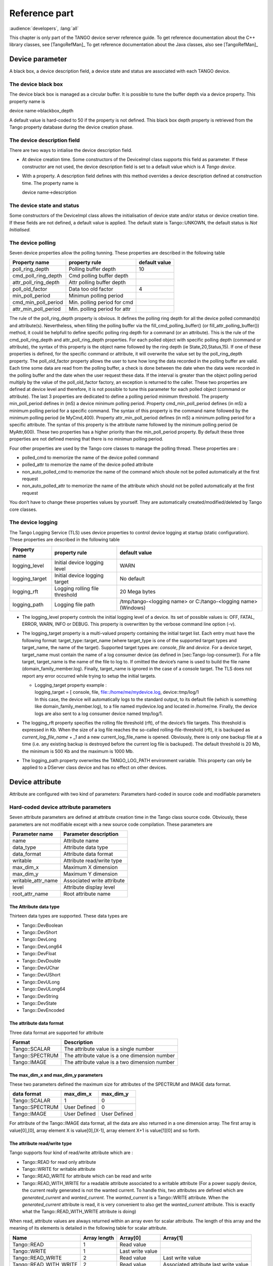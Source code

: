.. raw:: latex

    \clearpage

Reference part
==============

:audience:`developers`, :lang:`all`

This chapter is only part of the TANGO device server reference guide.
To get reference documentation about the C++ library classes, see [TangoRefMan]_ To get reference documentation about
the Java classes, also see [TangoRefMan]_

Device parameter
----------------

A black box, a device description field, a device state and status are
associated with each TANGO device.

The device black box
~~~~~~~~~~~~~~~~~~~~

The device black box is managed as a circular buffer. It is possible to
tune the buffer depth via a device property. This property name is

device name->blackbox\_depth

A default value is hard-coded to 50 if the property is not defined. This
black box depth property is retrieved from the Tango property database
during the device creation phase.

The device description field
~~~~~~~~~~~~~~~~~~~~~~~~~~~~

There are two ways to intialise the device description field.

-  At device creation time. Some constructors of the DeviceImpl class
   supports this field as parameter. If these constructor are not used,
   the device description field is set to a default value which is *A
   Tango device*.

-  With a property. A description field defines with this method
   overrides a device description defined at construction time. The
   property name is

   device name->description

The device state and status
~~~~~~~~~~~~~~~~~~~~~~~~~~~

Some constructors of the DeviceImpl class allows the initialisation of
device state and/or status or device creation time. If these fields are
not defined, a default value is applied. The default state is
Tango::UNKOWN, the default status is *Not Initialised.*

The device polling
~~~~~~~~~~~~~~~~~~

Seven device properties allow the polling tunning. These properties are
described in the following table

.. csv-table::
   :header-rows: 1

   "Property name", "property rule", "default value"
   "poll\_ring\_depth", "Polling buffer depth", "10"
   "cmd\_poll\_ring\_depth", "Cmd polling buffer depth", ""
   "attr\_poll\_ring\_depth", "Attr polling buffer depth", ""
   "poll\_old\_factor", "Data too old factor", "4"
   "min\_poll\_period", "Minimun polling period", ""
   "cmd\_min\_poll\_period", "Min. polling period for cmd", ""
   "attr\_min\_poll\_period", "Min. polling period for attr", ""

The rule of the poll\_ring\_depth property is obvious. It defines the
polling ring depth for all the device polled command(s) and
attribute(s). Nevertheless, when filling the polling buffer via the
fill\_cmd\_polling\_buffer() (or fill\_attr\_polling\_buffer()) method,
it could be helpfull to define specific polling ring depth for a command
(or an attribute). This is the rule of the cmd\_poll\_ring\_depth and
attr\_poll\_ring\_depth properties. For each polled object with specific
polling depth (command or attribute), the syntax of this property is the
object name followed by the ring depth (ie State,20,Status,15). If one
of these properties is defined, for the specific command or attribute,
it will overwrite the value set by the poll\_ring\_depth property. The
poll\_old\_factor property allows the user to tune how long the data
recorded in the polling buffer are valid. Each time some data are read
from the polling buffer, a check is done between the date when the data
were recorded in the polling buffer and the date when the user request
these data. If the interval is greater than the object polling period
multiply by the value of the poll\_old\_factor factory, an exception is
returned to the caller. These two properties are defined at device level
and therefore, it is not possible to tune this parameter for each polled
object (command or attribute). The last 3 properties are dedicated to
define a polling period minimum threshold. The property
min\_poll\_period defines in (mS) a device minimum polling period.
Property cmd\_min\_poll\_period defines (in mS) a minimum polling period
for a specific command. The syntax of this property is the command name
followed by the minimum polling period (ie MyCmd,400). Property
attr\_min\_poll\_period defines (in mS) a minimum polling period for a
specific attribute. The syntax of this property is the attribute name
followed by the minimum polling period (ie MyAttr,600). These two
properties has a higher priority than the min\_poll\_period property. By
default these three properties are not defined mening that there is no
minimun polling period.

Four other properties are used by the Tango core classes to manage the
polling thread. These properties are :

-  polled\_cmd to memorize the name of the device polled command

-  polled\_attr to memorize the name of the device polled attribute

-  non\_auto\_polled\_cmd to memorize the name of the command which
   shoule not be polled automatically at the first request

-  non\_auto\_polled\_attr to memorize the name of the attribute which
   should not be polled automatically at the first request

You don’t have to change these properties values by yourself. They are
automatically created/modified/deleted by Tango core classes.

.. _the-device-logging:

The device logging
~~~~~~~~~~~~~~~~~~

The Tango Logging Service (TLS) uses device properties to control device
logging at startup (static configuration). These properties are
described in the following table

.. csv-table::
   :header-rows: 1

   "Property name", "property rule", "default value"
   "logging\_level", "Initial device logging level", "WARN"
   "logging\_target", "Initial device logging target", "No default"
   "logging\_rft", "Logging rolling file threshold", "20 Mega bytes"
   "logging\_path", "Logging file path", "/tmp/tango-<logging name> or C:/tango-<logging name> (Windows)"

-  The logging\_level property controls the initial logging level of a
   device. Its set of possible values is: OFF, FATAL, ERROR, WARN, INFO
   or DEBUG. This property is overwritten by the verbose command line
   option (-v).

-  The logging\_target property is a multi-valued property containing
   the initial target list. Each entry must have the following format:
   target\_type::target\_name (where target\_type is one of the
   supported target types and target\_name, the name of the target).
   Supported target types are: *console*, *file* and *device*. For a
   device target, target\_name must contain the name of a log consumer
   device (as defined in [sec:Tango-log-consumer]). For a file target,
   target\_name is the name of the file to log to. If omitted the
   device’s name is used to build the file name
   (domain\_family\_member.log). Finally, target\_name is ignored in the
   case of a console target. The TLS does not report any error occurred
   while trying to setup the initial targets.

   -  | Logging\_target property example :
      | logging\_target = [ console, file, file::/home/me/mydevice.log,
        device::tmp/log/1
      | In this case, the device will automatically logs to the standard
        output, to its default file (which is something like
        domain\_family\_member.log), to a file named mydevice.log and
        located in /home/me. Finally, the device logs are also sent to a
        log consumer device named tmp/log/1.

-  The logging\_rft property specifies the rolling file threshold (rft),
   of the device’s file targets. This threshold is expressed in Kb. When
   the size of a log file reaches the so-called rolling-file-threshold
   (rft), it is backuped as *current\_log\_file\_name* + *\_1* and a new
   current\_log\_file\_name is opened. Obviously, there is only one
   backup file at a time (i.e. any existing backup is destroyed before
   the current log file is backuped). The default threshold is 20 Mb,
   the minimum is 500 Kb and the maximum is 1000 Mb.

-  The logging\_path property overwrites the TANGO\_LOG\_PATH
   environment variable. This property can only be applied to a DServer
   class device and has no effect on other devices.

Device attribute
----------------

Attribute are configured with two kind of parameters: Parameters
hard-coded in source code and modifiable parameters

Hard-coded device attribute parameters
~~~~~~~~~~~~~~~~~~~~~~~~~~~~~~~~~~~~~~

Seven attribute parameters are defined at attribute creation time in the
Tango class source code. Obviously, these parameters are not modifiable
except with a new source code compilation. These parameters are

.. csv-table::
   :header-rows: 1

   "Parameter name", "Parameter description"
   "name", "Attribute name"
   "data\_type", "Attribute data type"
   "data\_format", "Attribute data format"
   "writable", "Attribute read/write type"
   "max\_dim\_x", "Maximum X dimension"
   "max\_dim\_y", "Maximum Y dimension"
   "writable\_attr\_name", "Associated write attribute"
   "level", "Attribute display level"
   "root\_attr\_name", "Root attribute name"

The Attribute data type
^^^^^^^^^^^^^^^^^^^^^^^

Thirteen data types are supported. These data types are

-  Tango::DevBoolean

-  Tango::DevShort

-  Tango::DevLong

-  Tango::DevLong64

-  Tango::DevFloat

-  Tango::DevDouble

-  Tango::DevUChar

-  Tango::DevUShort

-  Tango::DevULong

-  Tango::DevULong64

-  Tango::DevString

-  Tango::DevState

-  Tango::DevEncoded

The attribute data format
^^^^^^^^^^^^^^^^^^^^^^^^^

Three data format are supported for attribute

.. csv-table::
   :header-rows: 1

   "Format", "Description"
   "Tango::SCALAR", "The attribute value is a single number"
   "Tango::SPECTRUM", "The attribute value is a one dimension number"
   "Tango::IMAGE", "The attribute value is a two dimension number"

The max\_dim\_x and max\_dim\_y parameters
^^^^^^^^^^^^^^^^^^^^^^^^^^^^^^^^^^^^^^^^^^

These two parameters defined the maximum size for attributes of the
SPECTRUM and IMAGE data format.


.. csv-table::
   :header-rows: 1

   "data format", "max\_dim\_x", "max\_dim\_y"
   "Tango::SCALAR", "1", "0"
   "Tango::SPECTRUM", "User Defined", "0"
   "Tango::IMAGE", "User Defined", "User Defined"

For attribute of the Tango::IMAGE data format, all the data are also
returned in a one dimension array. The first array is value[0],[0],
array element X is value[0],[X-1], array element X+1 is value[1][0] and
so forth.

The attribute read/write type
^^^^^^^^^^^^^^^^^^^^^^^^^^^^^

Tango supports four kind of read/write attribute which are :

-  Tango::READ for read only attribute

-  Tango::WRITE for writable attribute

-  Tango::READ\_WRITE for attribute which can be read and write

-  Tango::READ\_WITH\_WRITE for a readable attribute associated to a
   writable attribute (For a power supply device, the current really
   generated is not the wanted current. To handle this, two attributes
   are defined which are *generated\_current* and *wanted\_current*. The
   *wanted\_current* is a Tango::WRITE attribute. When the
   *generated\_current* attribute is read, it is very convenient to also
   get the *wanted\_current* attribute. This is exactly what the
   Tango::READ\_WITH\_WRITE attribute is doing)

When read, attribute values are always returned within an array even for
scalar attribute. The length of this array and the meaning of its
elements is detailed in the following table for scalar attribute.

.. csv-table::
   :header-rows: 1

   "Name", "Array length", "Array[0]", "Array[1]"
   "Tango::READ", "1", "Read value", ""
   "Tango::WRITE", "1", "Last write value", ""
   "Tango::READ\_WRITE", "2", "Read value", "Last write value"
   "Tango::READ\_WITH\_WRITE", "2", "Read value", "Associated attribute last write value"

When a spectrum or image attribute is read, it is possible to code the
device class in order to send only some part of the attribute data (For
instance only a Region Of Interest for an image) but never more than
what is defined by the attribute configuration parameters max\_dim\_x
and max\_dim\_y. The number of data sent is also transferred with the
data and is named **dim\_x** and **dim\_y**. When a spectrum or image
attribute is written, it is also possible to send only some of the
attribute data but always less than max\_dim\_x for spectrum and
max\_dim\_x \* max\_dim\_y for image. The following table describe how
data are returned for spectrum attribute. dim\_x is the data size sent
by the server when the attribute is read and dim\_x\_w is the data size
used during the last attribute write call.

.. csv-table::
   :header-rows: 1

   "Name", "Array length", "Array[0->dim\_x-1]", "Array[dim\_x-> dim\_x + dim\_x\_w -1]"
   "Tango::READ", "dim\_x", "Read values", "", ""
   "Tango::WRITE", "dim\_x\_w", "Last write values", ""
   "Tango::READ\_WRITE", "dim\_x + dim\_x\_w", "Read value", "Last write values"
   "Tango::READ\_WITH\_WRITE", "dim\_x + dim\_x\_w", "Read value", "Associated attributelast write values"

The following table describe how data are returned for image attribute.
dim\_r is the data size sent by the server when the attribute is read
(dim\_x \* dim\_y) and dim\_w is the data size used during the last
attribute write call (dim\_x\_w \* dim\_y\_w).

.. csv-table::
   :header-rows: 1

   "Name", "Array length", "Array[0->dim\_r-1]", "Array[dim\_r->dim\_r + dim\_w -1]"
   "Tango::READ", "dim\_r", "Read values", ""
   "Tango::WRITE", "dim\_w", "Last write values", ""
   "Tango::READ\_WRITE", "dim\_r + dim\_w", "Read value", "Last write values"
   "Tango::READ\_WITH\_WRITE", "dim\_r + dim\_w", "Read value", "Associated attributelast write values"

Until a write operation has been performed, the last write value is
initialized to *0* for scalar attribute of the numeriacal type, to *Not
Initialised* for scalar string attribute and to *true* for scalar
boolean attribute. For spectrum or image attribute, the last write value
is initialized to an array of one element set to *0* for numerical type,
to an array of one element set to *true* for boolean attribute and to an
array of one element set to *Not initialized* for string attribute

The associated write attribute parameter
^^^^^^^^^^^^^^^^^^^^^^^^^^^^^^^^^^^^^^^^

This parameter has a meaning only for attribute with a
Tango::READ\_WITH\_WRITE read/write type. This is the name of the
associated write attribute.

The attribute display level parameter
^^^^^^^^^^^^^^^^^^^^^^^^^^^^^^^^^^^^^

This parameter is only an help for graphical application. It is a C++
enumeration starting at 0. The code associated with each attribute
display level is defined in the following table (Tango::DispLevel).

.. csv-table::
   :header-rows: 1

   "name", "Value"
   "Tango::OPERATOR", "0"
   "Tango::EXPERT", "1"

This parameter allows a graphical application to support two types of
operation :

-  An operator mode for day to day operation

-  An expert mode when tuning is necessary

According to this parameter, a graphical application knows if the
attribute is for the operator mode or for the expert mode.

The root attribute name parameter
^^^^^^^^^^^^^^^^^^^^^^^^^^^^^^^^^

In case the attribute is a forwarded one, this parameter is the name of
the associated root attribute. In case of classical attribute, this
string is set to Not specified.

Modifiable attribute parameters
~~~~~~~~~~~~~~~~~~~~~~~~~~~~~~~

Each attribute has a configuration set of 20 modifiable parameters.
These can be grouped in three different purposes:

#. General purpose parameters

#. Alarm related parameters

#. Event related parameters

General purpose parameters
^^^^^^^^^^^^^^^^^^^^^^^^^^

Eight attribute parameters are modifiable at run-time via a device call
or via the property database.

.. csv-table::
   :header-rows: 1

   "Parameter name", "Parameter description"
   "description", "Attribute description"
   "label", "Attribute label"
   "unit", "Attribute unit"
   "standard\_unit", "Conversion factor to MKSA unit"
   "display\_unit", "The attribute unit in a printable form"
   "format", "How to print attribute value"
   "min\_value", "Attribute min value"
   "max\_value", "Attribute max value"
   "enum\_labels", "Enumerated labels"
   "memorized", "Attribute memorization"

The **description** parameter describes the attribute. The **label**
parameter is used by graphical application to display a label when this
attribute is used in a graphical application. The **unit** parameter is
the attribute value unit. The **standard\_unit** parameter is the
conversion factor to get attribute value in MKSA units. Even if this
parameter is a number, it is returned as a string by the device
*get\_attribute\_config* call. The **display\_unit** parameter is the
string used by graphical application to display attribute unit to
application user. The **enum\_labels** parameter is defined only for
attribute of the DEV\_ENUM data type. This is a vector of strings with
one string for each enumeration label. It is an ordered list.

The format attribute parameter
''''''''''''''''''''''''''''''

This parameter specifies how the attribute value should be printed. It
is not valid for string attribute. This format is a string of C++
streams manipulators separated by the **;** character. The supported
manipulators are :

-  fixed

-  scientific

-  uppercase

-  showpoint

-  showpos

-  setprecision()

-  setw()

Their definition are the same than for C++ streams. An example of format
parameter is

``scientific;uppercase;setprecision(3)``.

A class called Tango::AttrManip has been written to handle this format
string. Once the attribute format string has been retrieved from the
device, its value can be printed with

``cout << Tango::AttrManip(format) << value << endl;``


The min\_value and max\_value parameters
''''''''''''''''''''''''''''''''''''''''

These two parameters have a meaning only for attribute of the
Tango::WRITE read/write type and for numerical data types. Trying to set
the value of an attribute to something less than or equal to the
min\_value parameter is an error. Trying to set the value of the
attribute to something more or equal to the max\_value parameter is also
an error. Even if these parameters are numbers, they are returned as
strings by the device *get\_attribute\_config()* call.

These two parameters have no meaning for attribute with data type
DevString, DevBoolean or DevState. An exception is thrown in case the
user try to set them for attribute of these 3 data types.

The memorized attribute parameter
'''''''''''''''''''''''''''''''''

This parameter describes the attribute memorization. It is an
enumeration with the following values:

-  NOT\_KNOWN : The device is too old to return this information.

-  NONE : The attribute is not memorized

-  MEMORIZED : The attribute is memorized

-  MEMORIZED\_WRITE\_INIT : The attribute is memorized and the memorized
   value is applied at device initialization time.

The alarm related configuration parameters
^^^^^^^^^^^^^^^^^^^^^^^^^^^^^^^^^^^^^^^^^^

Six alarm related attribute parameters are modifiable at run-time via a
device call or via the property database.

.. csv-table::
   :header-rows: 1

   "Parameter name", "Parameter description"
   "min\_alarm", "Attribute low level alarm"
   "max\_alarm", "Attribute high level alarm"
   "min\_warning", "Attribute low level warning"
   "max\_warning", "Attribute high level warning"
   "delta\_t", "delta time for RDS alarm (mS)"
   "delta\_val", "delta value for RDS alarm (absolute)"

These parameters have no meaning for attribute with data type DevString,
DevBoolean or DevState. An exception is thrown in case the user try to
set them for attribute of these 3 data types.

The min\_alarm and max\_alarm parameters
''''''''''''''''''''''''''''''''''''''''

These two parameters have a meaning only for attribute of the
Tango::READ, Tango::READ\_WRITE and Tango::READ\_WITH\_WRITE read/write
type and for numerical data type. When the attribute is read, if its
value is something less than or equal to the min\_alarm parameter or if
it is something more or equal to the max\_alarm parameter, the attribute
quality factor will be set to Tango::ATTR\_ALARM and if the device state
is Tango::ON, it is switched to Tango::ALARM. Even if these parameters
are numbers, they are returned as strings by the device
*get\_attribute\_config()* call.

The min\_warning and max\_warning parameters
''''''''''''''''''''''''''''''''''''''''''''

These two parameters have a meaning only for attribute of the
Tango::READ, Tango::READ\_WRITE and Tango::READ\_WITH\_WRITE read/write
type and for numerical data type. When the attribute is read, if its
value is something less than or equal to the min\_warning parameter or
if it is something more or equal to the max\_warning parameter, the
attribute quality factor will be set to Tango::ATTR\_WARNING and if the
device state is Tango::ON, it is switched to Tango::ALARM. Even if these
parameters are numbers, they are returned as strings by the device
*get\_attribute\_config()* call.

The delta\_t and delta\_val parameters
''''''''''''''''''''''''''''''''''''''

These two parameters have a meaning only for attribute of the
Tango::READ\_WRITE and Tango::READ\_WITH\_WRITE read/write type and for
numerical data type. They specify if and how the RDS alarm is used. When
the attribute is read, if the difference between its read value and the
last written value is something more than or equal to the delta\_val
parameter and if at least delta\_val milli seconds occurs since the last
write operation, the attribute quality factor will be set to
Tango::ATTR\_ALARM and if the device state is Tango::ON, it is switched
to Tango::ALARM. Even if these parameters are numbers, they are returned
as strings by the device *get\_attribute\_config()* call.

The event related configuration parameters
^^^^^^^^^^^^^^^^^^^^^^^^^^^^^^^^^^^^^^^^^^

Six event related attribute parameters are modifiable at run-time via a
device call or via the property database.

.. csv-table::
   :header-rows: 1

   "Parameter name", "Parameter description"
   "rel\_change", "Relative change triggering change event"
   "abs\_change", "Absolute change triggering change event"
   "period", "Period for periodic event"
   "archive\_rel\_change", "Relative change for archive event"
   "archive\_abs\_change", "Absolute change for archive event"
   "archive\_period", "Period for change archive event"

The rel\_change and abs\_change parameters
''''''''''''''''''''''''''''''''''''''''''

Rel\_change is a property with a maximum of 2 values (comma separated).
It specifies the increasing and decreasing relative change of the
attribute value (w.r.t. the value of the previous change event) which
will trigger the event. If the attribute is a spectrum or an image then
a change event is generated if any one of the attribute value’s
satisfies the above criterium. It’s the absolute value of these values
which is taken into account. If only one value is specified then it is
used for the increasing and decreasing change.

Abs\_change is a property of maximum 2 values (comma separated). It
specifies the increasing and decreasing absolute change of the attribute
value (w.r.t the value of the previous change event) which will trigger
the event. If the attribute is a spectrum or an image then a change
event is generated if any one of the attribute value’s satisfies the
above criterium. If only one value is specified then it is used for the
increasing and decreasing change. If no values are specified then the
relative change is used.

The periodic period parameter
'''''''''''''''''''''''''''''

The minimum time between events (in milliseconds). If no property is
specified then a default value of 1 second is used.

The archive\_rel\_change, archive\_abs\_change and archive\_period parameters
'''''''''''''''''''''''''''''''''''''''''''''''''''''''''''''''''''''''''''''

archive\_rel\_change is an array property of maximum 2 values which
specifies the positive and negative relative change w.r.t. the previous
attribute value which will trigger the event. If the attribute is a
spectrum or an image then an archive event is generated if any one of
the attribute value’s satisfies the above criterium. If only one
property is specified then it is used for the positive and negative
change. If no properties are specified then a default fo +-10% is used

archive\_abs\_change is an array property of maximum 2 values which
specifies the positive and negative absolute change w.r.t the previous
attribute value which will trigger the event. If the attribute is a
spectrum or an image then an archive event is generated if any one of
the attribute value’s satisfies the above criterium. If only one
property is specified then it is used for the positive and negative
change. If no properties are specified then the relative change is used.

archive\_period is the minimum time between archive events (in
milliseconds). If no property is specified, no periodic archiving events
are send.

Setting modifiable attribute parameters
~~~~~~~~~~~~~~~~~~~~~~~~~~~~~~~~~~~~~~~

A default value is given to all modifiable attribute parameters by the
Tango core classes. Nevertheless, it is possible to modify these values
in source code at attribute creation time or via the database. Values
retrieved from the database have a higher priority than values given at
attribute creation time. The attribute parameters are therefore
initialized from:

#. The Database

#. If nothing in database, from the Tango class default

#. If nothing in database nor in Tango class default, from the library
   default value

The default value set by the Tango core library are

+------------------+----------------------+--------------------------+
| Parameter type   | Parameter name       | Library default value    |
+==================+======================+==========================+
| general purpose  | description          | No description           |
|                  +----------------------+--------------------------+
|                  | label                | attribute name           |
|                  +----------------------+--------------------------+
|                  | unit                 | One empty string         |
|                  +----------------------+--------------------------+
|                  | standard\_unit       | No standard unit         |
|                  +----------------------+--------------------------+
|                  | display\_unit        | No display unit          |
|                  +----------------------+--------------------------+
|                  | format               | 6 characters             |
|                  |                      | with 2 decimal           |
|                  +----------------------+--------------------------+
|                  | min\_value           | Not specified            |
|                  +----------------------+--------------------------+
|                  | max\_value           | Not specified            |
+------------------+----------------------+--------------------------+
| alarm parameters | min\_alarm           | Not specified            |
|                  +----------------------+--------------------------+
|                  | max\_alarm           | Not specified            |
|                  +----------------------+--------------------------+
|                  | min\_warning         | Not specified            |
|                  +----------------------+--------------------------+
|                  | max\_warning         | Not specified            |
|                  +----------------------+--------------------------+
|                  |& delta\_t            | Not specified            |
|                  +----------------------+--------------------------+
|                  | delta\_val           | Not specified            |
+------------------+----------------------+--------------------------+
| event parameters |rel\_change           | Not specified            |
|                  +----------------------+--------------------------+
|                  | abs\_change          | Not specified            |
|                  +----------------------+--------------------------+
|                  | period               | 1000 (mS)                |
|                  +----------------------+--------------------------+
|                  | archive\_rel\_change | Not specified            |
|                  +----------------------+--------------------------+
|                  | archive\_abs\_change | Not specified            |
|                  +----------------------+--------------------------+
|                  | archive\_period      | Not specified            |
+------------------+----------------------+--------------------------+

It is possible to set modifiable parameters via the database at two
levels :

#. At class level

#. At device level. Each device attribute have all its modifiable
   parameters sets to the value defined at class level. If the setting
   defined at class level is not correct for one device, it is possible
   to re-define it.

If we take the example of a class called *BumperPowerSupply* with three
devices called *sr/bump/1*, *sr/bump/2* and *sr/bump/3* and one
attribute called *wanted\_current*. For the first two bumpers, the
max\_value is equal to 500. For the third one, the max\_value is only
400. If the max\_value parameter is defined at class level with the
value 500, all devices will have 500 as max\_value for the
*wanted\_current* attribute. It is necessary to re-defined this
parameter at device level in order to have the max\_value for device
sr/bump/3 set to 400.

For the description, label, unit, standard\_unit, display\_unit and
format parameters, it is possible to return them to their default value
by setting them to an empty string.

Resetting modifiable attribute parameters
~~~~~~~~~~~~~~~~~~~~~~~~~~~~~~~~~~~~~~~~~

It is possible to reset attribute parameters to their default value at
any moment. This could be done via the network call available through
the DeviceProxy::set\_attribute\_config() method family. This call takes
attribute parameters as strings. The following table describes which
string has to be used to reset attribute parameters to their default
value. In this table, the user default are the values given within Pogo
in the Properties tab of the attribute edition window (or in in Tango
class code using the Tango::UserDefaultAttrProp class).

.. csv-table::
   :header-rows: 1

   "Input string", "Action"
   "'Not specified'", "Reset to **library** default"
   "''(empty string)", "Reset to **user** default if any.
   Otherwise, reset to **library** default"
   "'NaN'", "Reset to Tango **class** default if any.
   Otherwise, reset to **user** default (if any) or to **library**
   default"

Let’s take one exemple: For one attribute belonging to a device, we have
the following attribute parameters:

.. csv-table::
   :header-rows: 1

   "Parameter name", " Def. class", " Def. user", " Def. lib"
   "standard\_unit", "", "", " No standard unit"
   "min\_value", "", " 5", " Not specified"
   "max\_value", " 50", "", " Not specified"
   "rel\_change", " 5", " 10", " Not specified"

The string Not specified sent to each attribute parameter will set
attribute parameter value to No standard unit for standard\_unit, Not
specified for min\_value, Not specified for max\_value and Not specified
as well for rel\_change. The empty string sent to each attribute
parameter will result with No stanadard unit for standard\_unit, 5 for
min\_value, Not specified for max\_value and 10 for rel\_change. The
string NaN will give No standard unit for standard\_unit, 5 for
min\_value, 50 for max\_value and 5 for rel\_change.

C++ specific: Instead of the string Not specified and NaN, the
preprocessor define **AlrmValueNotSpec** and **NotANumber** can be used.

Device pipe
-----------

Pipe are configured with two kind of parameters: Parameters hard-coded
in source code and modifiable parameters

Hard-coded device pipe parameters
~~~~~~~~~~~~~~~~~~~~~~~~~~~~~~~~~

Three pipe parameters are defined at pipe creation time in the Tango
class source code. Obviously, these parameters are not modifiable except
with a new source code compilation. These parameters are

.. csv-table::
   :header-rows: 1

   "Parameter name", "Parameter description"
   "name", "Pipe name"
   "writable", "Pipe read/write type"
   "disp\_level", "Pipe display level"

The pipe read/write type.
^^^^^^^^^^^^^^^^^^^^^^^^^^

Tango supports two kinds of read/write pipe which are :

-  Tango::PIPE\_READ for read only pipe

-  Tango::PIPE\_READ\_WRITE for pipe which can be read and written

The pipe display level parameter
^^^^^^^^^^^^^^^^^^^^^^^^^^^^^^^^

This parameter is only an help for graphical application. It is a C++
enumeration starting at 0. The code associated with each pipe display
level is defined in the following table (Tango::DispLevel).

.. csv-table::
   :header-rows: 1

   "name", "Value"
   "Tango::OPERATOR", "0"
   "Tango::EXPERT", "1"

This parameter allows a graphical application to support two types of
operation :

-  An operator mode for day to day operation

-  An expert mode when tuning is necessary

According to this parameter, a graphical application knows if the pipe
is for the operator mode or for the expert mode.

Modifiable pipe parameters
~~~~~~~~~~~~~~~~~~~~~~~~~~

Each pipe has a configuration set of 2 modifiable parameters. These
parameters are modifiable at run-time via a device call or via the
property database.

.. csv-table::
   :header-rows: 1

   "Parameter name", "Parameter description"
   "description", "Pipe description"
   "label", "Pipe label"

The **description** parameter describes the pipe. The **label**
parameter is used by graphical application to display a label when this
pipe is used in a graphical application.

Setting modifiable pipe parameters
~~~~~~~~~~~~~~~~~~~~~~~~~~~~~~~~~~

A default value is given to all modifiable pipe parameters by the Tango
core classes. Nevertheless, it is possible to modify these values in
source code at pipe creation time or via the database. Values retrieved
from the database have a higher priority than values given at pipe
creation time. The pipe parameters are therefore initialized from:

#. The Database

#. If nothing in database, from the Tango class default

#. If nothing in database nor in Tango class default, from the library
   default value

The default value set by the Tango core library are

.. csv-table::
   :header-rows: 1

   "Parameter name", "Library default value"
   "description", "No description"
   "label", "pipe name"

It is possible to set modifiable parameters via the database at two
levels :

#. At class level

#. At device level. Each device pipe have all its modifiable parameters
   sets to the value defined at class level. If the setting defined at
   class level is not correct for one device, it is possible to
   re-define it.

This is the same principle than the one used for attribute configuration
modifiable parameters.

Resetting modifiable pipe parameters
~~~~~~~~~~~~~~~~~~~~~~~~~~~~~~~~~~~~

It is possible to reset pipe parameters to their default value at any
moment. This could be done via the network call available through the
DeviceProxy::set\_pipe\_config() method family. It uses the same
principle than the one used for resetting modifiable attribute pipe
parameters. Refer to their documentation if you want to know details
about this feature.

Device class parameter
----------------------

A device documentation field is also defined at Tango device class
level. It is defined as Tango device class level because each device
belonging to a Tango device class should have the same behaviour and
therefore the same documentation. This field is store in the DeviceClass
class. It is possible to set this field via a class property. This
property name is

class name->doc\_url

and is retrieved when instance of the DeviceClass object is created. A
default value is defined for this field.

The device black box
--------------------

This black box is a help tool to ease debugging session for a running
device server. The TANGO core software records every device request in
this black box. A tango client is able to retrieve the black box
contents with a specific CORBA operation availabble for every device.
Each black box entry is returned as a string with the following
information :

-  The date where the request has been executed by the device. The date
   format is dd/mm/yyyy hh24:mi:ss:SS (The last field is the second
   hundredth number).

-  The type of CORBA requests. In case of attributes, the name of the
   requested attribute is returned. In case of operation, the operation
   type is returned. For “command\_inout” operation, the command name is
   returned.

-  The client host name

Automatically added commands
----------------------------

As already mentionned in this documentation, each Tango device supports
at least three commands which are State, Status and Init. The following
array details command input and output data type

.. csv-table::
   :header-rows: 1

   "Command name", "Input data type", "Output data type"
   "State", "void", "Tango::DevState"
   "Status", "void", "Tango::DevString"
   "Init", "void", "void"

The State command
~~~~~~~~~~~~~~~~~

This command gets the device state (stored in its *device\_state* data
member) and returns it to the caller. The device state is a variable of
the Tango\_DevState type (packed into a CORBA Any object when it is
returned by a command)

The Status command
~~~~~~~~~~~~~~~~~~

This command gets the device status (stored in its *device\_status* data
member) and returns it to the caller. The device status is a variable of
the string type.

The Init command
~~~~~~~~~~~~~~~~

This commands re-initialise a device keeping the same network
connection. After an Init command executed on a device, it is not
necessary for client to re-connect to the device. This command first
calls the device *delete\_device()* method and then execute its
*init\_device()* method. For C++ device server, all the memory allocated
in the *init\_device()* method must be freed in the *delete\_device()*
method. The language device desctructor automatically calls the
*delete\_device()* method.

.. _dserver_class_device_commands:

DServer class device commands
-----------------------------

As already explained in [DServer\_class], each device server process has
its own Tango device. This device supports the three commands previously
described plus 32 commands which are DevRestart, RestartServer,
QueryClass, QueryDevice, Kill, QueryWizardClassProperty,
QueryWizardDevProperty, QuerySubDevice, the polling related commands
which are StartPolling, StopPolling, AddObjPolling, RemObjPolling,
UpdObjPollingPeriod, PolledDevice and DevPollStatus, the device locking
related commands which are LockDevice, UnLockDevice, ReLockDevices and
DevLockStatus, the event related commands called
EventSubscriptionChange, ZmqEventSubscriptionChange and
EventConfirmSubscription and finally the logging related commands which
are AddLoggingTarget, RemoveLoggingTarget, GetLoggingTarget,
GetLoggingLevel, SetLoggingLevel, StopLogging and StartLogging. The
following table give all commands input and output data types

.. csv-table::
   :header-rows: 1

   "Command name", "Input data type", "Output data type"
   "State", "void", "Tango::DevState"
   "Status", "void", "Tango::DevString"
   "Init", "void", "void"
   "DevRestart", "Tango::DevString", "void"
   "RestartServer", "void", "void"
   "QueryClass", "void", "Tango::DevVarStringArray"
   "QueryDevice", "void", "Tango::DevVarStringArray"
   "Kill", "void", "void"
   "QueryWizardClassProperty", "Tango::DevString", "Tango::DevVarStringArray"
   "QueryWizardDevProperty", "Tango::DevString", "Tango::DevVarStringArray"
   "QuerySubDevice", "void", "Tango::DevVarStringArray"
   "StartPolling", "void", "void"
   "StopPolling", "void", "void"
   "AddObjPolling", "Tango::DevVarLongStringArray", "void"
   "RemObjPolling", "Tango::DevVarStringArray", "void"
   "UpdObjPollingPeriod", "Tango::DevVarLongStringArray", "void"
   "PolledDevice", "void", "Tango::DevVarStringArray"
   "DevPollStatus", "Tango::DevString", "Tango::DevVarStringArray"
   "LockDevice", "Tango::DevVarLongStringArray", "void"
   "UnLockDevice", "Tango::DevVarLongStringArray", "Tango::DevLong"
   "ReLockDevices", "Tango::DevVarStringArray", "void"
   "DevLockStatus", "Tango::DevString", "Tango::DevVarLongStringArray"
   "EventSubscribeChange", "Tango::DevVarStringArray", "Tango::DevLong"
   "ZmqEventSubscriptionChange", "Tango::DevVarStringArray", "Tango::DevVarLongStringArray"
   "EventConfirmSubscription", "Tango::DevVarStringArray", "void"
   "AddLoggingTarget", "Tango::DevVarStringArray", "void"
   "RemoveLoggingTarget", "Tango::DevVarStringArray", "void"
   "GetLoggingTarget", "Tango::DevString", "Tango::DevVarStringArray"
   "GetLoggingLevel", "Tango::DevVarStringArray", "Tango::DevVarLongStringArray"
   "SetLoggingLevel", "Tango::DevVarLongStringArray", "void"
   "StopLogging", "void", "void"
   "StartLogging", "void", "void"

The device description field is set to “A device server device”. Device
server started with the -file command line option also supports a
command called QueryEventChannelIOR. This command is used interanally by
the Tango kernel classes when the event system is used with device
server using database on file.

The State command
~~~~~~~~~~~~~~~~~

This device state is always set to ON

The Status command
~~~~~~~~~~~~~~~~~~

This device status is always set to “The device is ON” followed by a new
line character and a string describing polling thread status. This
string is either “The polling is OFF” or “The polling is ON” according
to polling state.

The DevRestart command
~~~~~~~~~~~~~~~~~~~~~~

The DevRestart command restart a device. The name of the device to be
re-started is the command input parameter. The command destroys the
device by calling its destructor and re-create it from its constructor.

The RestartServer command
~~~~~~~~~~~~~~~~~~~~~~~~~

The DevRestartServer command restarts all the device pattern(s) embedded
in the device server process. Therefore, all the devices implemented in
the server process are destroyed and re-built [1]_. The network
connection between client(s) and device(s) implemented in the device
server process is destroyed and re-built.

Executing this command allows a complete restart of the device server
without stopping the process.

The QueryClass command
~~~~~~~~~~~~~~~~~~~~~~

This command returns to the client the list of Tango device class(es)
embedded in the device server. It returns only class(es) implemented by
the device server programmer. The DServer device class name (implemented
by the TANGO core software) is not returned by this command.

The QueryDevice command
~~~~~~~~~~~~~~~~~~~~~~~

This command returns to the client the list of device name for all the
device(s) implemented in the device server process. Each device name is
returned using the following syntax :

<class name>::<device name>

The name of the DServer class device is not returned by this command.

The Kill command
~~~~~~~~~~~~~~~~

This command stops the device server process. In order that the client
receives a last answer from the server, this command starts a thread
which will after a short delay, kills the device server process.

The QueryWizardClassProperty command
~~~~~~~~~~~~~~~~~~~~~~~~~~~~~~~~~~~~

This command returns the list of property(ies) defined for a class
stored in the device server process property wizard. For each property,
its name, a description and a default value is returned.

The QueryWizardDevProperty command
~~~~~~~~~~~~~~~~~~~~~~~~~~~~~~~~~~

This command returns the list of property(ies) defined for a device
stored in the device server process property wizard. For each property,
its name, a description and a default value is returned.

The QuerySubDevice command
~~~~~~~~~~~~~~~~~~~~~~~~~~

This command returns the list of sub-device(s) imported by each device
within the server. A sub-device is a device used ( to execute command(s)
and/or to read/write attribute(s) ) by one of the device server process
devices. There is one element in the returned strings array for each
sub-device. The syntax of each string is the device name, a space and
the sub-device name. In case of device server process starting threads
using a sub-device, it is not possible to link this sub-device to any
process devices. In such a case, the string contains only the sub-device
name

The StartPolling command
~~~~~~~~~~~~~~~~~~~~~~~~

This command starts the polling thread

The StopPolling command
~~~~~~~~~~~~~~~~~~~~~~~

This command stops the polling thread

The AddObjPolling command
~~~~~~~~~~~~~~~~~~~~~~~~~

This command adds a new object in the list of object(s) to be polled.
The command input parameters are embedded within a
Tango::DevVarLongStringArray data type with one long data and three
strings. The input parameters are:

.. csv-table::
   :header-rows: 1

   "Command parameter", "Parameter meaning"
   "svalue[0]", "Device name"
   "svalue[1]", "Object type (“command“ or “attribute“)"
   "svalue[2]", "Object name"
   "lvalue[0]", "polling period in mS"

The object type string is case independent. The object name string
(command name or attribute name) is case dependant. This command does
not start polling if it is stopped. This command is not allowed in case
the device is locked and the command requester is not the lock owner.

The RemObjPolling command
~~~~~~~~~~~~~~~~~~~~~~~~~

This command removes an object of the list of polled objects. The
command input data type is a Tango::DevVarStringArray with three
strings. These strings meaning are :

.. csv-table::
   :header-rows: 1

   "String", "Meaning"
   "string[0]", "Device name"
   "string[1]", "Object type (“command“ or “attribute“)"
   "string[2]", "Object name"

The object type string is case independent. The object name string
(command name or attribute name) is case dependant. This command is not
allowed in case the device is locked and the command requester is not
the lock owner.

The UpdObjPollingPeriod command
~~~~~~~~~~~~~~~~~~~~~~~~~~~~~~~

This command changes the polling period for a specified object. The
command input parameters are embedded within a
Tango::DevVarLongStringArray data type with one long data and three
strings. The input parameters are:

.. csv-table::
   :header-rows: 1

   "Command parameter", "Parameter meaning"
   "svalue[0]", "Device name"
   "svalue[1]", "Object type (“command“ or “attribute“)"
   "svalue[2]", "Object name"
   "lvalue[0]", "new polling period in mS"

The object type string is case independent. The object name string
(command name or attribute name) is case dependant. This command does
not start polling if it is stopped. This command is not allowed in case
the device is locked and the command requester is not the lock owner.

The PolledDevice command
~~~~~~~~~~~~~~~~~~~~~~~~

This command returns the name of device which are polled. Each string in
the Tango::DevVarStringArray returned by the command is a device name
which has at least one command or attribute polled. The list is
alphabetically sorted.

The DevPollStatus command
~~~~~~~~~~~~~~~~~~~~~~~~~

This command returns a polling status for a specific device. The input
parameter is a device name. Each string in the Tango::DevVarStringArray
returned by the command is the polling status for each polled device
objects (command or attribute). For each polled objects, the polling
status is :

-  The object name

-  The object polling period (in mS)

-  The object polling ring buffer depth

-  The time needed (in mS) for the last command execution or attribute
   reading

-  The time since data in the ring buffer has not been updated. This
   allows a check of the polling thread

-  The delta time between the last records in the ring buffer. This
   allows checking that the polling period is respected by the polling
   thread.

-  The exception parameters in case of the last command execution or the
   last attribute reading failed.

A new line character is inserted between each piece of information.

The LockDevice command
~~~~~~~~~~~~~~~~~~~~~~

This command locks a device for the calling process. The command input
parameters are embedded within a Tango::DevVarLongStringArray data type
with one long data and one string. The input parameters are:

.. csv-table::
   :header-rows: 1

   "Command parameter", "Parameter meaning"
   "svalue[0]", "Device name"
   "lvalue[0]", "Lock validity"

The UnLockDevice command
~~~~~~~~~~~~~~~~~~~~~~~~

This command unlocks a device. The command input parameters are embedded
within a Tango::DevVarLongStringArray data type with one long data and
one string. The input parameters are:

.. csv-table::
   :header-rows: 1

   "Command parameter", "Parameter meaning"
   "svalue[0]", "Device name"
   "lvalue[0]", "Force flag"

The force flag parameter allows a client to unlock a device already
locked by another process (for admin usage only)

The ReLockDevices command
~~~~~~~~~~~~~~~~~~~~~~~~~

This command re-lock devices. The input argument is the list of devices
to be re-locked. It’s an error to re-lock a device which is not already
locked.

The DevLockStatus command
~~~~~~~~~~~~~~~~~~~~~~~~~

This command returns a device locking status to the caller. Its input
parameter is the device name. The output parameters are embedded within
a Tango::DevVarLongStringArray data type with three strings and six
long. These data are

.. csv-table::
   :header-rows: 1

   "Command parameter", "Parameter meaning"
   "svalue[0]", "Locking string"
   "svalue[1]", "CPP client host IP address or Not defined"
   "svalue[2]", "Java VM main class for Java client or Not defined"
   "lvalue[0]", "Lock flag (1 if locked, 0 othterwise)"
   "lvalue[1]", "CPP client host IP address or 0 for Java locker"
   "lvalue[2]", "Java locker UUID part 1or 0 for CPP locker"
   "lvalue[3]", "Java locker UUID part 2 or 0 for CPP locker"
   "lvalue[4]", "Java locker UUID part 3 or 0 for CPP locker"
   "lvalue[5]", "Java locker UUID part 4 or 0 for CPP locker"

The EventSubscriptionChange command (C++ server only)
~~~~~~~~~~~~~~~~~~~~~~~~~~~~~~~~~~~~~~~~~~~~~~~~~~~~~

This command is used as a piece of the heartbeat system between an event
client and the device server generating the event. There is no reason to
generate events if there is no client which has subscribed to it. It is
used by the *DeviceProxy::subscribe\_event()* method and one of the
event thread on the client side to inform the server to keep on
generating events for the attribute in question. It reloads the
subscription timer with the current time. Events are not generated when
there are no clients subscribed within the last 10 minutes. The input
parameters are:

.. csv-table::
   :header-rows: 1

   "Command parameter", "Parameter meaning"
   "argin[0]", "Device name"
   "argin[1]", "Attribute name"
   "argin[2]", "action (subscribe or unsubsribe)"
   "argin[3]", "event name (change, periodic, archive,attr\_conf)"

The command output data is the simply the Tango release used by the
device server process. This is necessary for compatibility reason.

The ZmqEventSubscriptionChange command
~~~~~~~~~~~~~~~~~~~~~~~~~~~~~~~~~~~~~~~

This command is used as a piece of the heartbeat system between an event
client and the device server generating the event when client and/or
device server uses Tango release 8 or above. There is no reason to
generate events if there is no client which has subscribed to it. It is
used by the *DeviceProxy::subscribe\_event()* method and one of the
event thread on the client side to inform the server to keep on
generating events for the attribute in question. It reloads the
subscription timer with the current time. Events are not generated when
there are no clients subscribed within the last 10 minutes. The input
parameters are the same than the one used for the
EventSubscriptionChange command. They are:

.. csv-table::
   :header-rows: 1

   "Command in parameter", "Parameter meaning"
   "argin[0]", "Device name"
   "argin[1]", "Attribute name"
   "argin[2]", "action (subscribe or unsubsribe)"
   "argin[3]", "event name (change, periodic, archive,attr\_conf)"

The command output parameters aer all the necessary data to build one
event connection between a client and the device server process
generating the events. This means:

.. csv-table::
   :header-rows: 1

   "Command out parameter", "Parameter meaning"
   "svalue[0]", "Heartbeat ZMQ socket connect end point"
   "svalue[1]", "Event ZMQ socket connect end point"
   "lvalue[0]", "Tango lib release used by device server"
   "lvalue[1]", "Device IDL release"
   "lvalue[2]", "Subscriber HWM"
   "lvalue[3]", "Rate (Multicasting related)"
   "lvalue[4]", "IVL (Multicasting related)"

The EventConfirmSubscription command
~~~~~~~~~~~~~~~~~~~~~~~~~~~~~~~~~~~~

This command is used by client to regularly notify to device server
process their interest in receiving events. If this command is not
received, after a delay of 600 sec (10 mins), event(s) will not be sent
any more. The input parameters for the EventConfirmSubscription command
must be a multiple of 3. They are 3 parameters for each event confirmed
by this command. Per event, these parameters are:

.. csv-table::
   :header-rows: 1

   "Command in parameter", "Parameter meaning"
   "argin[x]", "Device name"
   "argin[x + 1]", "Attribute name"
   "argin[x + 2]", "Event name"

The AddLoggingTarget command
~~~~~~~~~~~~~~~~~~~~~~~~~~~~

This command adds one (or more) logging target(s) to the specified
device(s). The command input parameter is an array of string logically
composed of {device\_name, target\_type::target\_name} groups where the
elements have the following semantic:

-  device\_name is the name of the device which logging behavior is to
   be controlled. The wildcard is supported to apply the modification to
   all devices encapsulated within the device server (e.g. to ask all
   devices to log to the same device target).

-  target\_type::target\_name: target\_type is one of the supported
   target types and target\_name, the name of the target. Supported
   target types are: *console*, *file* and *device*. For a device
   target, target\_name must contain the name of a log consumer device
   (as defined in [sec:Tango-log-consumer]). For a file target,
   target\_name is the full path to the file to log to. If omitted the
   device’s name is used to build the file name
   (domain\_family\_member.log). Finally, target\_name is ignored in the
   case of a console target and can be omitted.

This command is not allowed in case the device is locked and the command
requester is not the lock owner.

The RemoveLoggingTarget command
~~~~~~~~~~~~~~~~~~~~~~~~~~~~~~~

Remove one (or more) logging target(s) from the specified device(s).The
command input parameter is an array of string logically composed of
{device\_name, target\_type::target\_name} groups where the elements
have the following semantic:

-  device\_name: the name of the device which logging behavior is to be
   controlled. The wildcard is supported to apply the modification to
   all devices encapsulated within the device server (e.g. to ask all
   devices to stop logging to a given device target).

-  target\_type::target\_name: target\_type is one of the supported
   target types and target\_name, the name of the target. Supported
   target types are: *console*, *file* and *device*. For a device
   target, target\_name must contain the name of a log consumer device
   (as defined in [sec:Tango-log-consumer]). For a file target,
   target\_name is the full path to the file to log to. If omitted the
   device’s name is used to build the file name
   (domain\_family\_member.log). Finally, target\_name is ignored in the
   case of a console target and can be omitted.

The wildcard is supported for target\_name. For instance,
RemoveLoggingTarget ([, device::\*) removes all the device targets from
all the devices running in the device server. This command is not
allowed in case the device is locked and the command requester is not
the lock owner.

The GetLoggingTarget command
~~~~~~~~~~~~~~~~~~~~~~~~~~~~

Returns the current target list of the specified device. The command
parameter device\_name is the name of the device which logging target
list is requested. The list is returned as a DevVarStringArray
containing target\_type::target\_name elements.

The GetLoggingLevel command
~~~~~~~~~~~~~~~~~~~~~~~~~~~

Returns the logging level of the specified devices. The command input
parameter device\_list contains the names of the devices which logging
target list is requested. The wildcard is supported to get the logging
level of all the devices running within the server. The string part of
the result contains the name of the devices and its long part contains
the levels. Obviously, result.lvalue[i] is the current logging level of
the device named result.svalue[i].

The SetLoggingLevel command
~~~~~~~~~~~~~~~~~~~~~~~~~~~

Changes the logging level of the specified devices. The string part of
the command input parameter contains the device names while its long
part contains the logging levels. The set of possible values for levels
is: 0=OFF, 1=FATAL, 2=ERROR, 3=WARNING, 4=INFO, 5=DEBUG.

The wildcard is supported to assign all devices the same logging level.
For instance, SetLoggingLevel ([3]) set the logging level of all the
devices running within the server to WARNING. This command is not
allowed in case the device is locked and the command requester is not
the lock owner.

The StopLogging command
~~~~~~~~~~~~~~~~~~~~~~~

For all the devices running within the server, StopLogging saves their
current logging level and set their logging level to OFF.

The StartLogging command
~~~~~~~~~~~~~~~~~~~~~~~~

For each device running within the server, StartLogging restores their
logging level to the value stored during a previous StopLogging call.

DServer class device properties
-------------------------------

This device has two properties related to polling threads pool
management plus another one for the choice of polling algorithm. These
properties are described in the following table

.. csv-table::
   :header-rows: 1

   "Property name", "property rule", "default value"
   "polling\_threads\_pool\_size", "Max number of thread in the polling pool", "1"
   "polling\_threads\_pool\_conf", "Polling threads pool configuration", ""
   "polling\_before\_9", "Choice of the polling algorithm", "false"

The rule of the polling\_threads\_pool\_size is to define the maximun
number of thread created for the polling threads pool size. The rule of
the polling\_threads\_pool\_conf is to define which thread in the pool
is in charge of all the polled object(s) of which device. This property
is an array of strings with one string per used thread in the pool. The
content of the string is simply a device name list with device name
splitted by a comma. Example of polling\_threads\_pool\_conf property
for 3 threads used:

.. code:: cpp
  :number-lines:

    dserver/<ds exec name>/<inst. name>/polling_threads_pool_conf-> the/dev/01
                      the/dev/02,the/dev/06
                      the/dev/03

Thread number 2 is in charge of 2 devices. Note that there is an entry
in this list only for the used threads in the pool.

The rule of the polling\_before\_9 property is to select the polling
algorithm which was used in Tango device server process before Tango
release 9.

Tango log consumer
-------------------

The available Log Consumer
~~~~~~~~~~~~~~~~~~~~~~~~~~

One implementation of a log consumer associated to a graphical user
interface is available within Tango. It is a standalone java application
called **LogViewer** based on the publicly available chainsaw
application from the log4j package. It supports two way of running which
are:

-  The static mode: In this mode, LogViewer is started with a parameter
   which is the name of the log consumer device implemented by the
   application. All messages sent by devices with a logging target type
   set to *device* and with a logging target name set to the same device
   name than the device name passed as application parameter will be
   displayed (if the logging level allows it).

-  The dynamic mode: In this mode, the name of the log consumer device
   implemented by the application is build at application startup and is
   dynamic. The user with the help of the graphical interface chooses
   device(s) for which he want to see log messages.

The Log Consumer interface
~~~~~~~~~~~~~~~~~~~~~~~~~~

A Tango Log Consumer device is nothing but a tango device supporting the
following tango command :

void log (Tango::DevVarStringArray details)

where details is an array of string carrying the log details. Its
structure is:

-  details[0] : the timestamp in millisecond since epoch (01.01.1970)

-  details[1] : the log level

-  details[2] : the log source (i.e. device name)

-  details[3] : the log message

-  details[4] : the log NDC (contextual info) - Not used but reserved

-  details[5] : the thread identifier (i.e. the thread from which the
   log request comes from)

These log details can easily be extended. Any tango device supporting
this command can act as a device target for other devices.

Control system specific
-----------------------

It is possible to define a few control system parameters. By control
system, we mean for each set of computers having the same database
device server (the same TANGO\_HOST environment variable)

The device class documentation default value
~~~~~~~~~~~~~~~~~~~~~~~~~~~~~~~~~~~~~~~~~~~~

Each control system may have it’s own default device class documentation
value. This is defined via a class property. The property name is

Default->doc\_url

It’s retrieved if the device class itself does not define any doc\_url
property. If the Default->doc\_url property is also not defined, a
hard-coded default value is provided.

The services definition
~~~~~~~~~~~~~~~~~~~~~~~

The property used to defined control system services is named
**Services** and belongs to the free object **CtrlSystem**. This
property is an array of strings. Each string defines a service available
within the control system. The syntax of each service definition is

Service name/Instance name:service device name

Tuning the event system buffers (HWM)
~~~~~~~~~~~~~~~~~~~~~~~~~~~~~~~~~~~~~

Starting with Tango release 8, ZMQ is used for the event based
communication between clients and device server processes. ZMQ
implementation provides asynchronous communication in the sense that the
data to be transmitted is first stored in a buffer and then really sent
on the network by dedicated threads. The size of this buffers (on client
and device server side) is called High Water Mark (HWM) and is tunable.
This is tunable at several level.

#. The library set a default value of **1000** for both buffers (client
   and device server side)

#. Control system properties used to tune these size are named
   **DSEventBufferHwm** (device server side) and **EventBufferHwm**
   (client side). They both belongs to the free object **CtrlSystem**.
   Each property is the max number of events storable in these buffer.

#. At client or device server level using the library calls
   *Util::set\_ds\_event\_buffer\_hwm()* documented in
   [TangoRefMan]_ or
   *ApiUtil::set\_event\_buffer\_hwm()* documented in
   :cpp:class:`Tango::ApiUtil`

#. Using environment variables TANGO\_DS\_EVENT\_BUFFER\_HWM or
   TANGO\_EVENT\_BUFFER\_HWM

Allowing NaN when writing attributes (floating point)
~~~~~~~~~~~~~~~~~~~~~~~~~~~~~~~~~~~~~~~~~~~~~~~~~~~~~

A property named **WAttrNaNAllowed** belonging to the free object
**CtrlSystem** allows a Tango control system administrator to allow or
disallow NaN numbers when writing attributes of the DevFloat or
DevDouble data type. This is a boolean property and by default, it’s
value is taken as false (Meaning NaN values are rejected).

Tuning multicasting event propagation
~~~~~~~~~~~~~~~~~~~~~~~~~~~~~~~~~~~~~

Starting with Tango 8.1, it is possible to transfer event(s) between
devices and clients using a multicast protocol. The properties
**MulticastEvent**, **MulticastRate**, **MulticastIvl** and
**MulticastHops** also belonging to the free object **CtrlSystem** allow
the user to configure which events has to be sent using multicasting and
with which parameters. See chapter Advanced features/Using multicast
protocol to transfer events to get details about these properties.

Summary of CtrlSystem free object properties
~~~~~~~~~~~~~~~~~~~~~~~~~~~~~~~~~~~~~~~~~~~~

The following table summarizes properties defined at control system
level and belonging to the free object CtrlSystem

\|c\|c\|c\| Property name & property rule & default value
 Services & List of defined services & No default
 DsEventBufferHwm & DS event buffer high water mark & 1000
 EventBufferHwm & Client event buffer high water mark & 1000
 WAttrNaNAllowed & Allow NaN when writing attr. & false
 MulticastEvent & List of multicasting events & No default
 MulticastRate & Rate for multicast event transport & 80
 MulticastIvl & Time to keep data for re-transmission & 20
 MulticastHops & Max number of eleemnts to cross & 5

C++ specific
------------

The Tango master include file (tango.h)
~~~~~~~~~~~~~~~~~~~~~~~~~~~~~~~~~~~~~~~

Tango has a master include file called

tango.h

This master include file includes the following files :

-  Tango configuration include file : **tango\_config.h**

-  CORBA include file : **idl/tango.h**

-  Some network include files for WIN32 : **winsock2.h** and
   **mswsock.h**

-  C++ streams include file :

   -  **iostream**, **sstream** and **fstream**

-  Some standard C++ library include files : **memory, string** and
   **vector**

-  A long list of other Tango include files

Tango specific pre-processor define
~~~~~~~~~~~~~~~~~~~~~~~~~~~~~~~~~~~

The tango.h previously described also defined some pre-processor macros
allowing Tango release to be checked at compile time. These macros are:

-  TANGO\_VERSION\_MAJOR

-  TANGO\_VERSION\_MINOR

-  TANGO\_VERSION\_PATCH

For instance, with Tango release 8.1.2, TANGO\_VERSION\_MAJOR will be
set to 8 while TANGO\_VERSION\_MINOR will be 1 and TANGO\_VERSION\_PATCH
will be 2.

Tango specific types
~~~~~~~~~~~~~~~~~~~~

Operating system free type
^^^^^^^^^^^^^^^^^^^^^^^^^^

Some data type used in the TANGO core software have been defined. They
are described in the following table.

.. csv-table::
   :header-rows: 1

   "Type name", "C++ name"
   "TangoSys\_MemStream", "stringstream"
   "TangoSys\_OMemStream", "ostringstream"
   "TangoSys\_Pid", "int"
   "TangoSys\_Cout", "ostream"

These types are defined in the tango\_config.h file

Template command model related type
^^^^^^^^^^^^^^^^^^^^^^^^^^^^^^^^^^^

As explained in [Command fact], command created with the template
command model uses static casting. Many type definition have been
written for these casting.

.. csv-table::
   :header-rows: 1

   "Class name", "Command allowed method (if any)", "Command execute method"
   "TemplCommand", "Tango::StateMethodPtr", "Tango::CmdMethPtr"
   "TemplCommandIn", "Tango::StateMethodPtr", "Tango::CmdMethPtr\_xxx"
   "TemplCommandOut", "Tango::StateMethodPtr", "Tango::xxx\_CmdMethPtr"
   "TemplCommandInOut", "Tango::StateMethodPtr", "Tango::xxx\_CmdMethPtr\_yyy"

The **Tango::StateMethPtr** is a pointer to a method of the DeviceImpl
class which returns a boolean and has one parameter which is a reference
to a const CORBA::Any obect.

The **Tango::CmdMethPtr** is a pointer to a method of the DeviceImpl
class which returns nothing and needs nothing as parameter.

The **Tango::CmdMethPtr\_xxx** is a pointer to a method of the
DeviceImpl class which returns nothing and has one parameter. xxx must
be set according to the method parameter type as described in the next
table

.. csv-table::
   :header-rows: 1

   "Tango type", "short cut (xxx)"
   "Tango::DevBoolean", "Bo"
   "Tango::DevShort", "Sh"
   "Tango::DevLong", "Lg"
   "Tango::DevFloat", "Fl"
   "Tango::DevDouble", "Db"
   "Tango::DevUshort", "US"
   "Tango::DevULong", "UL"
   "Tango::DevString", "Str"
   "Tango::DevVarCharArray", "ChA"
   "Tango::DevVarShortArray", "ShA"
   "Tango::DevVarLongArray", "LgA"
   "Tango::DevVarFloatArray", "FlA"
   "Tango::DevVarDoubleArray", "DbA"
   "Tango::DevVarUShortArray", "USA"
   "Tango::DevVarULongArray", "ULA"
   "Tango::DevVarStringArray", "StrA"
   "Tango::DevVarLongStringArray", "LSA"
   "Tango::DevVarDoubleStringArray", "DSA"
   "Tango::DevState", "Sta"

For instance, a pointer to a method which takes a
Tango::DevVarStringArray as input parameter must be statically casted to
a Tango::CmdMethPtr\_StrA, a pointer to a method which takes a
Tango::DevLong data as input parameter must be statically casted to a
Tango::CmdMethPtr\_Lg.

The **Tango::xxx\_CmdMethPtr** is a pointer to a method of the
DeviceImpl class which returns data of one of the Tango type and has no
input parameter. xxx must be set according to the method return data
type following the same rules than those described in the previous
table. For instance, a pointer to a method which returns a
Tango::DevDouble data must be statically casted to a
Tango::Db\_CmdMethPtr.

The **Tango::xxx\_CmdMethPtr\_yyy** is a pointer to a method of the
DeviceImpl class which returns data of one of the Tango type and has one
input parameter of one of the Tango data type. xxx and yyy must be set
according to the method return data type and parameter type following
the same rules than those described in the previous table. For instance,
a pointer to a method which returns a Tango::DevDouble data and which
takes a Tango::DevVarLongStringArray must be statically casted to a
Tango::Db\_CmdMethPtr\_LSA.

All those type are defined in the tango\_const.h file.

Tango device state code
~~~~~~~~~~~~~~~~~~~~~~~

The Tango::DevState type is a C++ enumeration starting at 0. The code
associated with each state is defined in the following table.

.. csv-table::
   :header-rows: 1

   "State name", "Value"
   "Tango::ON", "0"
   "Tango::OFF", "1"
   "Tango::CLOSE", "2"
   "Tango::OPEN", "3"
   "Tango::INSERT", "4"
   "Tango::EXTRACT", "5"
   "Tango::MOVING", "6"
   "Tango::STANDBY", "7"
   "Tango::FAULT", "8"
   "Tango::INIT", "9"
   "Tango::RUNNING", "10"
   "Tango::ALARM", "11"
   "Tango::DISABLE", "12"
   "Tango::UNKNOWN", "13"

A strings array called **Tango::DevStateName** can be used to get the
device state as a string. Use the Tango device state code as index into
the array to get the correct string.

Tango data type
~~~~~~~~~~~~~~~~

A “define” has been created for each Tango data type. This is summarized
in the following table

.. csv-table::
   :header-rows: 1

   "Type name", "Type code", "Value"
   "Tango::DevBoolean", "Tango::DEV\_BOOLEAN", "1"
   "Tango::DevShort", "Tango::DEV\_SHORT", "2"
   "Tango::DevLong", "Tango::DEV\_LONG", "3"
   "Tango::DevFloat", "Tango::DEV\_FLOAT", "4"
   "Tango::DevDouble", "Tango::DEV\_DOUBLE", "5"
   "Tango::DevUShort", "Tango::DEV\_USHORT", "6"
   "Tango::DevULong", "Tango::DEV\_ULONG", "7"
   "Tango::DevString", "Tango::DEV\_STRING", "8"
   "Tango::DevVarCharArray", "Tango::DEVVAR\_CHARARRAY", "9"
   "Tango::DevVarShortArray", "Tango::DEVVAR\_SHORTARRAY", "10"
   "Tango::DevVarLongArray", "Tango::DEVVAR\_LONGARRAY", "11"
   "Tango::DevVarFloatArray", "Tango::DEVVAR\_FLOATARRAY", "12"
   "Tango::DevVarDoubleArray", "Tango::DEVVAR\_DOUBLEARRAY", "13"
   "Tango::DevVarUShortArray", "Tango::DEVVAR\_USHORTARRAY", "14"
   "Tango::DevVarULongArray", "Tango::DEVVAR\_ULONGARRAY", "15"
   "Tango::DevVarStringArray", "Tango::DEVVAR\_STRINGARRAY", "16"
   "Tango::DevVarLongStringArray", "Tango::DEVVAR\_LONGSTRINGARRAY", "17"
   "Tango::DevVarDoubleStringArray", "Tango::DEVVAR\_DOUBLESTRINGARRAY", "18"
   "Tango::DevState", "Tango::DEV\_STATE", "19"
   "Tango::ConstDevString", "Tango::CONST\_DEV\_STRING", "20"
   "Tango::DevVarBooleanArray", "Tango::DEVVAR\_BOOLEANARRAY", "21"
   "Tango::DevUChar", "Tango::DEV\_UCHAR", "22"
   "Tango::DevLong64", "Tango::DEV\_LONG64", "23"
   "Tango::DevULong64", "Tango::DEV\_ULONG64", "24"
   "Tango::DevVarLong64Array", "Tango::DEVVAR\_LONG64ARRAY", "25"
   "Tango::DevVarULong64Array", "Tango::DEVVAR\_ULONG64ARRAY", "26"
   "Tango::DevInt", "Tango::DEV\_INT", "27"
   "Tango::DevEncoded", "Tango::DEV\_ENCODED", "28"
   "Tango::DevEnum", "Tango::DEV\_ENUM", "29"
   "Tango::DevPipeBlob", "Tango::DEV\_PIPE\_BLOB", "30"
   "Tango::DevVarStateArray", "Tango::DEVVAR\_STATEARRAY", "31"

For command which do not take input parameter, the type code
Tango::DEV\_VOID (value = 0) has been defined.

A strings array called **Tango::CmdArgTypeName** can be used to get the
data type as a string. Use the Tango data type code as index into the
array to get the correct string.

Tango command display level
~~~~~~~~~~~~~~~~~~~~~~~~~~~

Like attribute, Tango command has a display level. The Tango::DispLevel
type is a C++ enumeration starting at 0. The code associated with each
command display level is already described in page

As for attribute, this parameter allows a graphical application to
support two types of operation :

-  An operator mode for day to day operation

-  An expert mode when tuning is necessary

According to this parameter, a graphical application knows if the
command is for the operator mode or for the expert mode.

Device server process option and environment variables
------------------------------------------------------

Classical device server
~~~~~~~~~~~~~~~~~~~~~~~

The synopsis of a device server process is

ds\_name instance\_name [OPTIONS]

The supported options are :

-  | **-h, -? -help**
   | Print the device server synopsis and a list of instance name
     defined in the database for this device server. An instance name in
     not mandatory in the command line to use this option

-  | **-v[trace level]**
   | Set the verbose level. If no trace level is given, a default value
     of 4 is used

-  | **-file=<file name path>**
   | Start a device server using an ASCII file instead of the Tango
     database.

-  | **-nodb**
   | Start a device server without using the database.

-  | **-dlist <device name list>**
   | Give the device name list. This option is supported only with the
     -nodb option.

-  | **ORB options** (started with -ORBxxx)
   | Options directly passed to the underlying ORB. Should be rarely
     used except the -ORBendPoint option for device server not using the
     database

Device server process as Windows service
~~~~~~~~~~~~~~~~~~~~~~~~~~~~~~~~~~~~~~~~

When used as a Windows service, a Tango device server supports several
new options. These options are :

-  | **-i**
   | Install the service

-  | **-s**
   | Install the service and choose the automatic startup mode

-  | **-u**
   | Un-install the service

-  | **-dbg**
   | Run in console mode to debug service. The service must have been
     installed prior to use it.

Note that these options must be used after the device server instance
name.

Environment variables
~~~~~~~~~~~~~~~~~~~~~

A few environment variables can be used to tune a Tango control system.
TANGO\_HOST is the most important one but on top it, some Tango features
like Tango logging service or controlled access (if used) can be tuned
using environment variable. If these environment variables are not
defined, the software searches in the file **$HOME/.tangorc** for its
value. If the file is not defined or if the environment variable is also
not defined in this file, the software searches in the file
**/etc/tangorc** for its value. For Windows, the file is
**$TANGO\_ROOT/tangorc** TANGO\_ROOT being the mandatory environment
variable of the Windows binary distribution.

TANGO\_HOST
^^^^^^^^^^^

This environment variable is the anchor of the system. It specifies
where the Tango database server is running. Most of the time, its syntax
is

TANGO\_HOST=<host>:<port>

host is the name of the computer where the database server is running
and port is the port number on which it is listening. <host> should be a
FQDN (Fully Qualified Domain Name). If you want to have a Tango control
system which has several database servers (but only one database) in
order to survive a database server crash, use the following syntax

TANGO\_HOST=<host\_1>:<port\_1>,<host\_2>:<port\_2>,<host\_3>:<port\_3>

Obviously, host\_1 is the name of the computer where the first database
server is running, port\_1 is the port number on which this server is
listening. host\_2 is the name of the computer where the second
database server is running and port\_2 is its port number. All access to
database will automatically switch from one server to another one in the
list if the one which was used has died.

Tango Logging Service (TANGO\_LOG\_PATH)
^^^^^^^^^^^^^^^^^^^^^^^^^^^^^^^^^^^^^^^^

The TANGO\_LOG\_PATH environment variable can be used to specify the log
files location. If not set it defaults to /tmp/tango-<user logging name>
under Unix and C:/tango-<user logging name> under Windows. For a given
device-server, the files are actually saved into $TANGO\_LOG\_PATH/{
server\_name}/{ server\_instance\_name}. This means that all the devices
running within the same process log into the same directory.

The database and controlled access server (MYSQL\_USER, MYSQL\_PASSWORD, MYSQL\_HOST and MYSQL\_DATABASE)
^^^^^^^^^^^^^^^^^^^^^^^^^^^^^^^^^^^^^^^^^^^^^^^^^^^^^^^^^^^^^^^^^^^^^^^^^^^^^^^^^^^^^^^^^^^^^^^^^^^^^^^^^

The Tango database server and the controlled access server (if used)
need to connect to the MySQL database. They are using four environment
variables called MYSQL\_USER, MYSQL\_PASSWORD to know which
user/password they must use to access the database, MYSQL\_HOST in case
the MySQL database is running on another host and MYSQL\_DATABASE to
specify the name of the database to connect to. The MYSQL\_HOST
environment variable allows you to specify the host and port number
where MySQL is running. Its syntax is

host:port

The port definition is optional. If it is not specified, the default
MySQL port will be used. If these environment variables are not defined,
they will connect to the DBMS using the root login on localhost with the
MySQL default port number (3306). The MYSQL\_DATABASE environment
variable has to be used in case your are using the same Tango Database
device server executable code to connect to several Tango databases each
of them having a different name.

The controlled access
^^^^^^^^^^^^^^^^^^^^^

Even if a controlled access system is running, it is possible to by-pass
it if in the environment of the client application the environment
variable SUPER\_TANGO is defined to true.

The event buffer size
^^^^^^^^^^^^^^^^^^^^^

If required, the event buffer used by the ZMQ software could be tuned
using environment variables. These variables are named
TANGO\_DS\_EVENT\_BUFFER\_HWM for the event buffer on a device server
side and TANGO\_EVENT\_BUFFER\_HWM for the event buffer on the client
size. Both of them are a number which is the maximum number of events
which could be stored in these buffers.


.. [1]
   Their black-box is also destroyed and re-built
